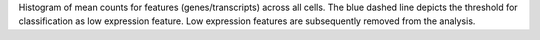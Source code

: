 Histogram of mean counts for features (genes/transcripts) across all cells.
The blue dashed line depicts the threshold for classification as low expression feature.
Low expression features are subsequently removed from the analysis.
